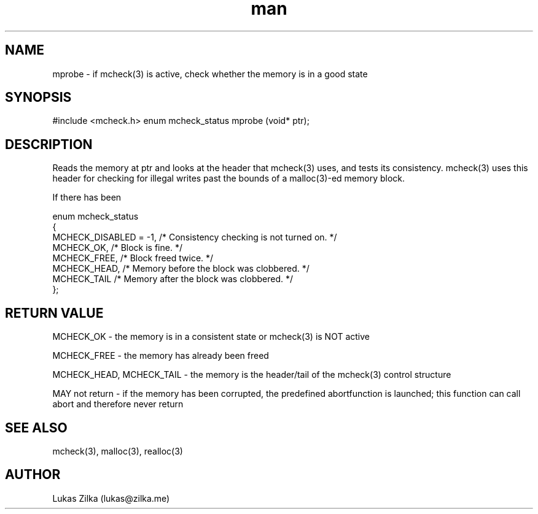 .TH man 3 "21 February 2012" "GNU" "Linux man page"
.SH NAME
mprobe - if mcheck(3) is active, check whether the memory is in a good state
.SH SYNOPSIS
#include <mcheck.h>
enum mcheck_status mprobe (void* ptr);
.SH DESCRIPTION
Reads the memory at ptr and looks at the header that mcheck(3) uses, and tests its consistency. mcheck(3) uses this header for checking for illegal writes past the bounds of a malloc(3)-ed memory block.

If there has been 

enum mcheck_status
  {
    MCHECK_DISABLED = -1,       /* Consistency checking is not turned on.  */  
    MCHECK_OK,                  /* Block is fine.  */  
    MCHECK_FREE,                /* Block freed twice.  */  
    MCHECK_HEAD,                /* Memory before the block was clobbered.  */  
    MCHECK_TAIL                 /* Memory after the block was clobbered.  */  
  };  

.SH RETURN VALUE
MCHECK_OK - the memory is in a consistent state or mcheck(3) is NOT active

MCHECK_FREE - the memory has already been freed

MCHECK_HEAD, MCHECK_TAIL - the memory is the header/tail of the mcheck(3) control structure

MAY not return - if the memory has been corrupted, the predefined abortfunction is launched; this function can call abort and therefore never return
.SH SEE ALSO
mcheck(3), malloc(3), realloc(3)
.SH AUTHOR
Lukas Zilka (lukas@zilka.me)
